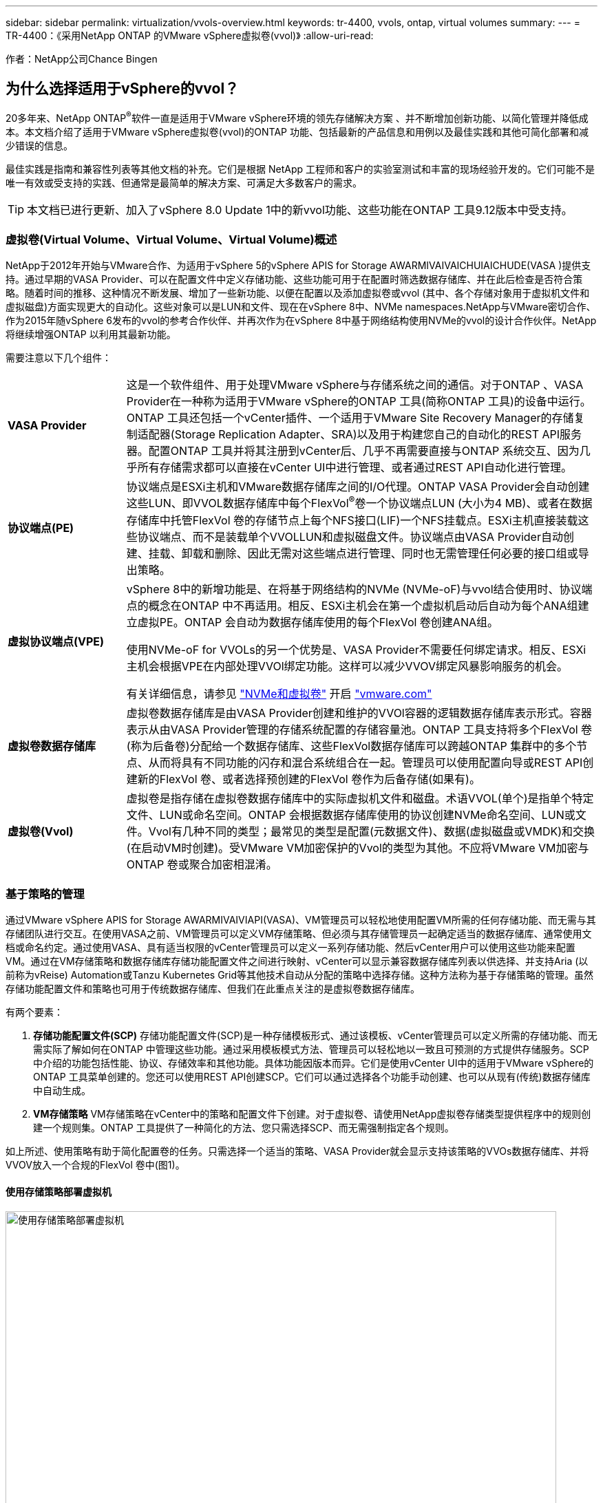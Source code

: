 ---
sidebar: sidebar 
permalink: virtualization/vvols-overview.html 
keywords: tr-4400, vvols, ontap, virtual volumes 
summary:  
---
= TR-4400：《采用NetApp ONTAP 的VMware vSphere虚拟卷(vvol)》
:allow-uri-read: 


[role="lead"]
作者：NetApp公司Chance Bingen



== 为什么选择适用于vSphere的vvol？

20多年来、NetApp ONTAP^®^软件一直是适用于VMware vSphere环境的领先存储解决方案 、并不断增加创新功能、以简化管理并降低成本。本文档介绍了适用于VMware vSphere虚拟卷(vvol)的ONTAP 功能、包括最新的产品信息和用例以及最佳实践和其他可简化部署和减少错误的信息。

最佳实践是指南和兼容性列表等其他文档的补充。它们是根据 NetApp 工程师和客户的实验室测试和丰富的现场经验开发的。它们可能不是唯一有效或受支持的实践、但通常是最简单的解决方案、可满足大多数客户的需求。


TIP: 本文档已进行更新、加入了vSphere 8.0 Update 1中的新vvol功能、这些功能在ONTAP 工具9.12版本中受支持。



=== 虚拟卷(Virtual Volume、Virtual Volume、Virtual Volume)概述

NetApp于2012年开始与VMware合作、为适用于vSphere 5的vSphere APIS for Storage AWARMIVAIVAICHUIAICHUDE(VASA )提供支持。通过早期的VASA Provider、可以在配置文件中定义存储功能、这些功能可用于在配置时筛选数据存储库、并在此后检查是否符合策略。随着时间的推移、这种情况不断发展、增加了一些新功能、以便在配置以及添加虚拟卷或vvol (其中、各个存储对象用于虚拟机文件和虚拟磁盘)方面实现更大的自动化。这些对象可以是LUN和文件、现在在vSphere 8中、NVMe namespaces.NetApp与VMware密切合作、作为2015年随vSphere 6发布的vvol的参考合作伙伴、并再次作为在vSphere 8中基于网络结构使用NVMe的vvol的设计合作伙伴。NetApp将继续增强ONTAP 以利用其最新功能。

需要注意以下几个组件：

[cols="20%, 80%"]
|===


| *VASA Provider* | 这是一个软件组件、用于处理VMware vSphere与存储系统之间的通信。对于ONTAP 、VASA Provider在一种称为适用于VMware vSphere的ONTAP 工具(简称ONTAP 工具)的设备中运行。ONTAP 工具还包括一个vCenter插件、一个适用于VMware Site Recovery Manager的存储复制适配器(Storage Replication Adapter、SRA)以及用于构建您自己的自动化的REST API服务器。配置ONTAP 工具并将其注册到vCenter后、几乎不再需要直接与ONTAP 系统交互、因为几乎所有存储需求都可以直接在vCenter UI中进行管理、或者通过REST API自动化进行管理。 


| *协议端点(PE)* | 协议端点是ESXi主机和VMware数据存储库之间的I/O代理。ONTAP VASA Provider会自动创建这些LUN、即VVOL数据存储库中每个FlexVol^®^卷一个协议端点LUN (大小为4 MB)、或者在数据存储库中托管FlexVol 卷的存储节点上每个NFS接口(LIF)一个NFS挂载点。ESXi主机直接装载这些协议端点、而不是装载单个VVOLLUN和虚拟磁盘文件。协议端点由VASA Provider自动创建、挂载、卸载和删除、因此无需对这些端点进行管理、同时也无需管理任何必要的接口组或导出策略。 


| *虚拟协议端点(VPE)*  a| 
vSphere 8中的新增功能是、在将基于网络结构的NVMe (NVMe-oF)与vvol结合使用时、协议端点的概念在ONTAP 中不再适用。相反、ESXi主机会在第一个虚拟机启动后自动为每个ANA组建立虚拟PE。ONTAP 会自动为数据存储库使用的每个FlexVol 卷创建ANA组。

使用NVMe-oF for VVOLs的另一个优势是、VASA Provider不需要任何绑定请求。相反、ESXi主机会根据VPE在内部处理VVOl绑定功能。这样可以减少VVOV绑定风暴影响服务的机会。

有关详细信息，请参见 https://docs.vmware.com/en/VMware-vSphere/8.0/vsphere-storage/GUID-23B47AAC-6A31-466C-84F9-8CF8F1CDD149.html["NVMe和虚拟卷"] 开启 https://docs.vmware.com/en/VMware-vSphere/8.0/vsphere-storage/GUID-23B47AAC-6A31-466C-84F9-8CF8F1CDD149.html["vmware.com"]



| *虚拟卷数据存储库* | 虚拟卷数据存储库是由VASA Provider创建和维护的VVOl容器的逻辑数据存储库表示形式。容器表示从由VASA Provider管理的存储系统配置的存储容量池。ONTAP 工具支持将多个FlexVol 卷(称为后备卷)分配给一个数据存储库、这些FlexVol数据存储库可以跨越ONTAP 集群中的多个节点、从而将具有不同功能的闪存和混合系统组合在一起。管理员可以使用配置向导或REST API创建新的FlexVol 卷、或者选择预创建的FlexVol 卷作为后备存储(如果有)。 


| *虚拟卷(Vvol)* | 虚拟卷是指存储在虚拟卷数据存储库中的实际虚拟机文件和磁盘。术语VVOL(单个)是指单个特定文件、LUN或命名空间。ONTAP 会根据数据存储库使用的协议创建NVMe命名空间、LUN或文件。Vvol有几种不同的类型；最常见的类型是配置(元数据文件)、数据(虚拟磁盘或VMDK)和交换(在启动VM时创建)。受VMware VM加密保护的Vvol的类型为其他。不应将VMware VM加密与ONTAP 卷或聚合加密相混淆。 
|===


=== 基于策略的管理

通过VMware vSphere APIS for Storage AWARMIVAIVIAPI(VASA)、VM管理员可以轻松地使用配置VM所需的任何存储功能、而无需与其存储团队进行交互。在使用VASA之前、VM管理员可以定义VM存储策略、但必须与其存储管理员一起确定适当的数据存储库、通常使用文档或命名约定。通过使用VASA、具有适当权限的vCenter管理员可以定义一系列存储功能、然后vCenter用户可以使用这些功能来配置VM。通过在VM存储策略和数据存储库存储功能配置文件之间进行映射、vCenter可以显示兼容数据存储库列表以供选择、并支持Aria (以前称为vReise) Automation或Tanzu Kubernetes Grid等其他技术自动从分配的策略中选择存储。这种方法称为基于存储策略的管理。虽然存储功能配置文件和策略也可用于传统数据存储库、但我们在此重点关注的是虚拟卷数据存储库。

有两个要素：

. *存储功能配置文件(SCP)*
存储功能配置文件(SCP)是一种存储模板形式、通过该模板、vCenter管理员可以定义所需的存储功能、而无需实际了解如何在ONTAP 中管理这些功能。通过采用模板模式方法、管理员可以轻松地以一致且可预测的方式提供存储服务。SCP中介绍的功能包括性能、协议、存储效率和其他功能。具体功能因版本而异。它们是使用vCenter UI中的适用于VMware vSphere的ONTAP 工具菜单创建的。您还可以使用REST API创建SCP。它们可以通过选择各个功能手动创建、也可以从现有(传统)数据存储库中自动生成。
. *VM存储策略*
VM存储策略在vCenter中的策略和配置文件下创建。对于虚拟卷、请使用NetApp虚拟卷存储类型提供程序中的规则创建一个规则集。ONTAP 工具提供了一种简化的方法、您只需选择SCP、而无需强制指定各个规则。


如上所述、使用策略有助于简化配置卷的任务。只需选择一个适当的策略、VASA Provider就会显示支持该策略的VVOs数据存储库、并将VVOV放入一个合规的FlexVol 卷中(图1)。



==== 使用存储策略部署虚拟机

image::vvols-image3.png[使用存储策略部署虚拟机,800,480]

配置VM后、VASA Provider将继续检查合规性、并在后备卷不再符合策略时在vCenter中向VM管理员发出警报(图2)。



==== 虚拟机存储策略合规性

image::vvols-image4.png[虚拟机存储策略合规性,320,100]



=== NetApp支持

自2012年首次发布以来、NetApp ONTAP 便一直支持此VASA规范。虽然其他NetApp存储系统可能支持VASA、但本文档重点介绍当前受支持的ONTAP 9版本。



==== NetApp ONTAP

除了AFF 、ASA 和FAS 系统上的ONTAP 9之外、NetApp还支持ONTAP Select 上的VMware工作负载、Amazon FSx for NetApp ONTAP 与VMware Cloud on AWS、Azure NetApp Files 与Azure VMware解决方案 、Cloud Volumes Service 与Google Cloud VMware Engine以及Equinox中的NetApp私有存储。 但是、具体功能可能会因服务提供商和可用网络连接而异。此外、vSphere子系统还可以访问这些配置以及Cloud Volumes ONTAP 中存储的数据。

在本报告发布时、超规模云环境仅限于传统NFS v3数据存储库、因此、Vvol仅适用于内部ONTAP 系统或提供内部系统全部功能的云连接系统、例如由全球NetApp合作伙伴和服务提供商托管的系统。

_有关ONTAP 的详细信息，请参见 https://docs.netapp.com/us-en/ontap-family/["ONTAP 产品文档"]_

_有关ONTAP 和VMware vSphere最佳实践的详细信息、请参见 https://docs.netapp.com/us-en/netapp-solutions/virtualization/vsphere_ontap_ontap_for_vsphere.html["TR-4597"]_



=== 将ONTAP 与虚拟卷结合使用的优势

VMware在2015年将VVOL支持引入到了ASA 2.0中、他们将其称为"一个集成和管理框架、为外部存储(SAN/NAS)提供了新的运营模式。" 此操作模式与ONTAP 存储相结合、可提供多种优势。



==== 基于策略的管理

如第1.2节所述、基于策略的管理允许使用预定义的策略配置VM、然后对其进行管理。这可以从几个方面帮助IT运营：

* *加快速度。* ONTAP 工具无需vCenter管理员向存储团队开立存储配置活动的服务单。但是、vCenter和ONTAP 系统中的ONTAP 工具RBAC角色仍然允许独立的团队(例如存储团队)、或者允许同一团队通过根据需要限制对特定功能的访问来进行独立的活动。
* *更智能的配置。*存储系统功能可通过VASAAPI公开、使配置工作流可以利用高级功能、而虚拟机管理员无需了解如何管理存储系统。
* *配置速度更快。*单个数据存储库可支持不同的存储功能、并根据虚拟机策略自动为虚拟机选择相应的存储功能。
* *避免出错。*存储和VM策略是提前制定的、并根据需要应用、而无需在每次配置VM时自定义存储。如果存储功能偏离定义的策略、则会发出合规警报。如前文所述、通过使用SCP、初始配置可预测且可重复、而根据SCP制定VM存储策略可确保准确放置。
* *更好的容量管理。*通过使用VASA和ONTAP 工具、可以根据需要查看低至细小聚合级别的存储容量、并在容量开始不足时提供多层警报。




==== 基于现代SAN的VM粒度管理

使用光纤通道和iSCSI的SAN存储系统是VMware支持的第一个ESX存储系统、但它们无法从存储系统管理各个VM文件和磁盘。而是配置LUN、并由VMFS管理各个文件。这样、存储系统就很难直接管理各个VM的存储性能、克隆和保护。利用ONTAP 强大的高性能SAN功能、虚拟卷可以为使用NFS存储的客户带来已有的存储粒度。

现在、借助适用于VMware vSphere 9.12及更高版本的vSphere 8和ONTAP 工具、在使用基于网络结构的NVMe的现代光纤通道SAN中、可以使用vvol对基于SCSI的传统协议所使用的相同粒度控制、从而获得更大的规模化性能。借助vSphere 8.0 Update 1、现在可以使用vvol部署完整的端到端NVMe解决方案 、而无需在虚拟机管理程序存储堆栈中进行任何I/O转换。



==== 更出色的存储卸载功能

虽然VAAI提供了多种卸载到存储的操作、但VASA Provider可以解决一些差距。SAN VAAI无法将VMware托管的快照卸载到存储系统。NFS VAAI可以卸载VM托管的快照、但使用存储本机快照的VM存在一些限制。由于Vvol会对虚拟机磁盘使用单个LUN、命名空间或文件、因此ONTAP 可以快速高效地克隆文件或LUN、以创建不再需要增量文件的VM粒度快照。NFS VAAI也不支持卸载热(已启动) Storage vMotion迁移的克隆操作。在将VAAI与传统NFS数据存储库结合使用时、必须关闭VM电源、以实现迁移负载分流。ONTAP 工具中的VASA Provider支持近乎即时的高效存储克隆、用于热迁移和冷迁移、还支持近乎即时的副本、以便跨卷迁移VVO尔。由于具有这些显著的存储效率优势、您可以充分利用下的虚拟卷工作负载 https://www.netapp.com/pdf.html?item=/media/8207-flyer-efficiency-guaranteepdf.pdf["效率担保"] 计划。同样、如果使用VAAI的跨卷克隆不能满足您的要求、您或许能够通过改进Vvol的复制体验来解决业务挑战。



==== 常见的卷使用情形

除了这些优势之外、我们还会看到VVOV存储的以下常见使用情形：

* *按需配置虚拟机*
+
** 私有云或服务提供商的IaaS。
** 通过Aria (原vReise)套件、OpenStack等利用自动化和流程编排


* *一流磁盘(FCD)*
+
** VMware Tanzu Kubernetes Grid [TKG]永久性卷。
** 通过独立的VMDK生命周期管理提供类似于Amazon EBS的服务。


* *按需配置临时虚拟机*
+
** 测试/开发实验室
** 培训环境






==== 使用卷的常见优势

在充分发挥其优势时(例如在上述使用情形中)、此类卷可提供以下具体改进：

* 克隆可以在一个卷内或ONTAP 集群中的多个卷之间快速创建、与启用了VAAI的传统克隆相比、这是一个优势。它们还具有高效存储的特点。卷中的克隆使用ONTAP 文件克隆、这与FlexClone^®^卷类似、仅存储源VVOL文件/LUN /命名空间中的更改。因此、可以快速创建用于生产或其他应用程序目的的长期VM、占用的空间极少、并可受益于VM级别保护(使用适用于VMware vSphere的NetApp SnapCenter 插件、VMware托管快照或VADP备份)和性能管理(使用ONTAP QoS)。
* 在将TKG与vSphere CSI结合使用时、Vvol是理想的存储技术、可提供由vCenter管理员管理的离散存储类和容量。
* 类似于Amazon EBS的服务可以通过FCD提供、因为顾名思义、FCD VMDK是vSphere中的一流公民、其生命周期可以独立于可能连接到的VM进行管理。

